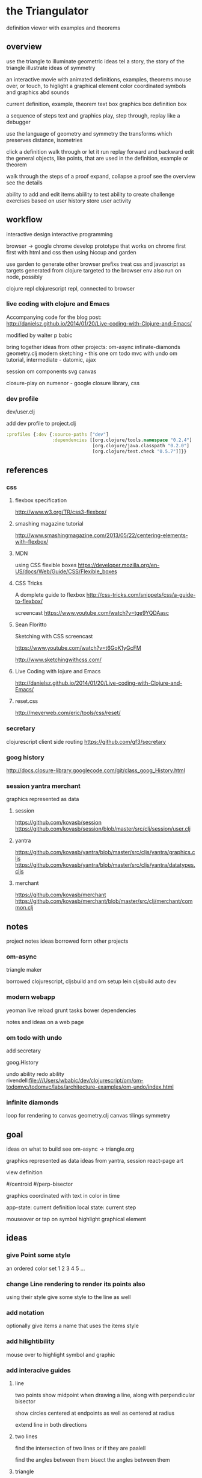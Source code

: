 * the Triangulator
  definition viewer
  with examples and theorems

** overview
   use the triangle to illuminate geometric ideas
   tel a story, the story of the triangle
   illustrate ideas of symmetry

   an interactive movie with
   animated definitions, examples, theorems
   mouse over, or touch, to higlight a graphical element
   color coordinated
   symbols and graphics abd sounds   

   current definition, example, theorem
   text box
   graphics box
   definition box

   a sequence of steps
   text and graphics
   play, step through, replay
   like a debugger

   use the language of geometry and symmetry
   the transforms which preserves distance, isometries

   click a definition
   walk through or let it run
   replay forward and backward
   edit the general objects, like points, that are used in the
   definition, example or theorem

   walk through the steps of a proof
   expand, collapse a proof
   see the overview
   see the details

   ability to add and edit items
   abiility to test
   ability to create challenge exercises based on user history
   store user activity
  
** workflow
   interactive design
   interactive programming

   browser -> google chrome
   develop prototype that works on chrome first
   first with html and css then using hiccup and garden

   use garden to generate other browser prefixs
   treat css and javascript as targets generated from clojure
   targeted to the browser env
   also run on node, possibly

   clojure repl
   clojurescript repl, connected to browser

*** live coding with clojure and Emacs
   Accompanying code for the blog post: http://danielsz.github.io/2014/01/20/Live-coding-with-Clojure-and-Emacs/

   modified by walter p babic

   bring together ideas from other projects:
   om-async
   infinate-diamonds geometry.clj
   modern
   sketching - this one
   om todo mvc with undo
   om tutorial, intermediate - datomic, ajax

   session
   om components
   svg
   canvas

   closure-play on numenor - google closure library, css
   
*** dev profile
    dev/user.clj

    add dev profile to  project.clj
    #+BEGIN_SRC clojure
    :profiles {:dev {:source-paths ["dev"]
                     :dependencies [[org.clojure/tools.namespace "0.2.4"]
                                    [org.clojure/java.classpath "0.2.0"]
                                    [org.clojure/test.check "0.5.7"]]}}
    #+END_SRC

** references
*** css
**** flexbox specification
     http://www.w3.org/TR/css3-flexbox/

**** smashing magazine tutorial
     http://www.smashingmagazine.com/2013/05/22/centering-elements-with-flexbox/

**** MDN
     using CSS flexible boxes
     https://developer.mozilla.org/en-US/docs/Web/Guide/CSS/Flexible_boxes

**** CSS Tricks
     A domplete guide to flexbox
     http://css-tricks.com/snippets/css/a-guide-to-flexbox/

     screencast
     https://www.youtube.com/watch?v=tge9YQDAasc


**** Sean Floritto
     Sketching with CSS
     screencast

     https://www.youtube.com/watch?v=t6GoK1yGcFM

     http://www.sketchingwithcss.com/
     
**** Live Coding with lojure and Emacs
     http://danielsz.github.io/2014/01/20/Live-coding-with-Clojure-and-Emacs/

**** reset.css
     http://meyerweb.com/eric/tools/css/reset/

*** secretary
    clojurescript client side routing
    https://github.com/gf3/secretary
*** goog history
    http://docs.closure-library.googlecode.com/git/class_goog_History.html
*** session yantra merchant
    graphics represented as data
**** session
     https://github.com/kovasb/session
     https://github.com/kovasb/session/blob/master/src/clj/session/user.clj

**** yantra
     https://github.com/kovasb/yantra/blob/master/src/cljs/yantra/graphics.cljs
     https://github.com/kovasb/yantra/blob/master/src/cljs/yantra/datatypes.cljs

**** merchant
     https://github.com/kovasb/merchant
     https://github.com/kovasb/merchant/blob/master/src/clj/merchant/common.clj
     
** notes
   project notes
   ideas borrowed form other projects
*** om-async
    triangle maker

    borrowed clojurescript, cljsbuild and om setup
    lein cljsbuild auto dev

*** modern webapp
    yeoman
    live reload
    grunt tasks
    bower dependencies

    notes and ideas on a web page
    
*** om todo with undo
    add secretary
    
    goog.History
    
    undo ability
    redo ability
    rivendell:file:///Users/wbabic/dev/clojurescript/om/om-todomvc/todomvc/labs/architecture-examples/om-undo/index.html
    
*** infinite diamonds
    loop for rendering to canvas
    geometry.clj
    canvas
    tilings
    symmetry
** goal
   ideas on what to build
   see om-async -> triangle.org

   graphics represented as data
   ideas from yantra, session
   react-page art

   view definition

   #/centroid
   #/perp-bisector

   graphics coordinated with text
   in color in time

   app-state: current definition
   local state: current step

   mouseover or tap on symbol
   highlight graphical element

** ideas
*** give Point some style
    an ordered color set
    1 2 3 4 5  ...
    
*** change Line rendering to render its points also
    using their style
    give some style to the line as well
*** add notation
    optionally give items a name
    that uses the items style
    
*** add hilightibility
    mouse over to highlight
    symbol and graphic

*** add interacive guides
**** line
     two points
     show midpoint when drawing a line, along with perpendicular
     bisector

     show circles centered at endpoints as well as centered at radius

     extend line in both directions
**** two lines
     find the intersection of two lines
     or if they are paalell

     find the angles between them
     bisect the angles between them
     
**** triangle
     illuminate special triangles and snap to exact spot
     equilateral
     isosceles
     right
     golden
     
**** geometric concepts
     distance from a point
     distance between two points
     distance bewteen a point and a line
     distance between two lines
     angle between two lines
     
** csp
*** references
    http://www.cs.cmu.edu/~crary/819-f09/

    http://www.cs.cmu.edu/~crary/819-f09/Hoare78.pdf

    in the go lang:
    http://godoc.org/github.com/thomas11/csp

    in core.async:
    https://github.com/nodename/async-plgd/blob/master/src/hoare/coroutines.clj

    an axiomatic basis for computer programming
    http://www.cs.cmu.edu/~crary/819-f09/Hoare69.pdf

    gaurded commands, non determinacy, and formal derivation of
    programs
    http://www.cs.cmu.edu/~crary/819-f09/Dijkstra75.pdf

*** ex 1
    X :: *[c:character; west?c -> east!c]
   #+BEGIN_SRC clojure
     (ns hoare.coroutines
       (:require [clojure.core.async :refer :all]))
     
     (defn copier
       "A process that copies values from the source channel"
       [source]
       (let [c (chan)]
         (go
          (loop []
            (let [value (<! source)]
              ;; this value will be nil if close! has been called on the channel.
              ;; we cannot copy nil to c because explicitly putting a nil is not allowed.
              (if (nil? value)
                (close! c)
                (do
                  (>! c value)
                  (recur))))))
         c))
          
     (defn test-copy
       "Print out all the numbers from 0 to 9,
          then after two seconds print out the numbers from 10 to 19"
       []
       (let [west (chan)
             ;; this process will remain ready to copy...
             east (copier west)
             ;; a channel that will close after 2000 ms:
             timeout (timeout 2000)]
         
         (go
          (dotimes [i 10]
            (>! west i))
          ;; the only value that will come from the timeout is the nil when it closes:
          (<! timeout)
          (dotimes [i 10]
            (>! west (+ 10 i))))
         
         ;; this process will remain ready to print...
         (go
          (loop []
            (println (<! east))
            (recur))))
       
       ;; until all the processes go away when they go out of scope:
       nil)
   #+END_SRC

*** ex 2
X :: *[c:character; west?c ->
  [c != asterisk -> east!c 
  |c = asterisk -> west?c; 
       [c != asterisk -> east!asterisk; east!c 
       |c = asterisk ~ east!upward arrow 
  ]]   ]

| is separator in a gaurded statement

** geometry
   in clojure first
   with tests
   then to clojurescript

   geometry.clj
 
** unit-complex
   a closed system
   integral multiples of a twentyfourth
   dividing a line
   wrapped around the unit circle
   exact multiplication
   which is rotation
   in the plane
   about an origin

   a twentyfour step cycle

   halves thirds fourths 8ths sixths and twelths
   1/2 1/3 1/4 1/8 1/6 1/12
   Cn Dn
   group representaions

   addition modulo 24 with integers 0 .. 23
   addition modulo 1 with multiples of a 1/24
   
   an other system:
   fifths tenths twentieths hundredths
   1/5 1/10 1/20 1/100
   pentagon golden triangle golden ratio
   five fold with bilateral symmetry

** complex
   complex.clj
   Complex protocol
   rectangular polar
   one zero infinity
   
   transformations of
   translation
   rotation
   homothety
   inversion

   map center of inversion to infinity
   what does it men to be close to zero
   or close to infinity?

   play a game to get to a
   neighborhood of infinity
   or, inversly, a neighborhood of zero

** unit-quaternions
   {1 i j k}
   Q 
** geometry of complex number
   Deaux
   Complex protocol
*** Fundamental Operations
    vector addition scalar multiplication
    complex multiplication division
    polar form, exponential
    scalar product
    vector product
*** Fundamental Transformations
    translation
    rotation
    symmetry wrt a line
    inversion
    point at infinity
    
*** Anharmonic Ratio
*** Analytic Geometry
*** Circular Transformations

